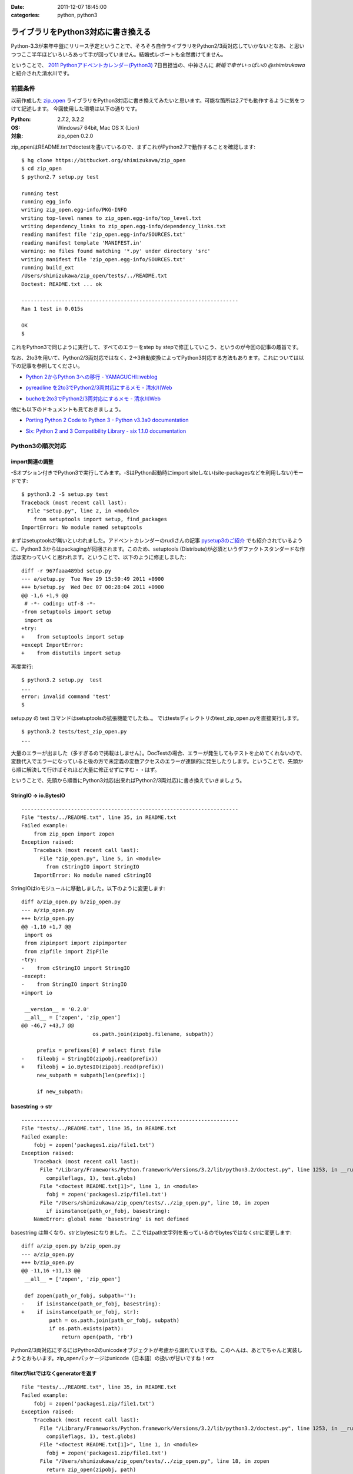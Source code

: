 :date: 2011-12-07 18:45:00
:categories: python, python3

=====================================
ライブラリをPython3対応に書き換える
=====================================

Python-3.3が来年中盤にリリース予定ということで、そろそろ自作ライブラリをPython2/3両対応していかないとなあ、と思いつつここ半年ほどいろいろあって手が回っていません。結婚式レポートも全然書けてません。

ということで、 `2011 Pythonアドベントカレンダー(Python3)`_ 7日目担当の、中神さんに `新婚で幸せいっぱいの @shimizukawa` と紹介された清水川です。

.. _`2011 Pythonアドベントカレンダー(Python3)`: https://connpass.com/event/142/

前提条件
===========

以前作成した `zip_open`_ ライブラリをPython3対応に書き換えてみたいと思います。可能な箇所は2.7でも動作するように気をつけて記述します。
今回使用した環境は以下の通りです。

.. _`zip_open`: http://pypi.python.org/pypi/zip_open/0.2.0

:Python: 2.7.2, 3.2.2
:OS: Windows7 64bit, Mac OS X (Lion)
:対象: zip_open 0.2.0


zip_openはREADME.txtでdoctestを書いているので、まずこれがPython2.7で動作することを確認します::

   $ hg clone https://bitbucket.org/shimizukawa/zip_open
   $ cd zip_open
   $ python2.7 setup.py test

   running test
   running egg_info
   writing zip_open.egg-info/PKG-INFO
   writing top-level names to zip_open.egg-info/top_level.txt
   writing dependency_links to zip_open.egg-info/dependency_links.txt
   reading manifest file 'zip_open.egg-info/SOURCES.txt'
   reading manifest template 'MANIFEST.in'
   warning: no files found matching '*.py' under directory 'src'
   writing manifest file 'zip_open.egg-info/SOURCES.txt'
   running build_ext
   /Users/shimizukawa/zip_open/tests/../README.txt
   Doctest: README.txt ... ok

   ----------------------------------------------------------------------
   Ran 1 test in 0.015s

   OK
   $


これをPython3で同じように実行して、すべてのエラーをstep by stepで修正していこう、というのが今回の記事の趣旨です。

なお、2to3を用いて、Python2/3両対応ではなく、2->3自動変換によってPython3対応する方法もあります。これについては以下の記事を参照してください。

* `Python 2からPython 3への移行 - YAMAGUCHI::weblog`__

.. __: http://d.hatena.ne.jp/ymotongpoo/20110406/1302061408

* `pyreadline を2to3でPython2/3両対応にするメモ - 清水川Web`__

.. __: http://www.freia.jp/taka/blog/753

* `buchoを2to3でPython2/3両対応にするメモ - 清水川Web`__

.. __: http://www.freia.jp/taka/blog/755

他にも以下のドキュメントも見ておきましょう。

* `Porting Python 2 Code to Python 3 - Python v3.3a0 documentation`__

.. __: http://docs.python.org/dev/howto/pyporting.html

* `Six: Python 2 and 3 Compatibility Library - six 1.1.0 documentation`__

.. __: http://packages.python.org/six/

Python3の順次対応
===================

import関連の調整
------------------

-Sオプション付きでPython3で実行してみます。-SはPython起動時にimport siteしない(site-packagesなどを利用しない)モードです::

   $ python3.2 -S setup.py test
   Traceback (most recent call last):
     File "setup.py", line 2, in <module>
       from setuptools import setup, find_packages
   ImportError: No module named setuptools

まずはsetuptoolsが無いといわれました。アドベントカレンダーのrudiさんの記事 `pysetup3のご紹介`_ でも紹介されているように、Python3.3からはpackagingが同梱されます。このため、setuptools (Distribute)が必須というデファクトスタンダードな作法は変わっていくと思われます。ということで、以下のように修正しました::

   diff -r 967faaa489bd setup.py
   --- a/setup.py  Tue Nov 29 15:50:49 2011 +0900
   +++ b/setup.py  Wed Dec 07 00:28:04 2011 +0900
   @@ -1,6 +1,9 @@
    # -*- coding: utf-8 -*-
   -from setuptools import setup
    import os
   +try:
   +    from setuptools import setup
   +except ImportError:
   +    from distutils import setup

.. _`pysetup3のご紹介`: http://d.hatena.ne.jp/rudi/20111204/1323003603


再度実行::

   $ python3.2 setup.py  test
   ...
   error: invalid command 'test'
   $


setup.py の test コマンドはsetuptoolsの拡張機能でしたね‥。
ではtestsディレクトリのtest_zip_open.pyを直接実行します。

::

   $ python3.2 tests/test_zip_open.py
   ...


大量のエラーが出ました（多すぎるので掲載はしません）。DocTestの場合、エラーが発生してもテストを止めてくれないので、変数代入でエラーになっていると後の方で未定義の変数アクセスのエラーが連鎖的に発生したりします。ということで、先頭から順に解決して行けばそれほど大量に修正せずにすむ・・はず。

ということで、先頭から順番にPython3対応(出来ればPython2/3両対応)に書き換えていきましょう。

StringIO -> io.BytesIO
------------------------

::

   ----------------------------------------------------------------------
   File "tests/../README.txt", line 35, in README.txt
   Failed example:
       from zip_open import zopen
   Exception raised:
       Traceback (most recent call last):
         File "zip_open.py", line 5, in <module>
           from cStringIO import StringIO
       ImportError: No module named cStringIO


StringIOはioモジュールに移動しました。以下のように変更します::

   diff a/zip_open.py b/zip_open.py
   --- a/zip_open.py
   +++ b/zip_open.py
   @@ -1,10 +1,7 @@
    import os
    from zipimport import zipimporter
    from zipfile import ZipFile
   -try:
   -    from cStringIO import StringIO
   -except:
   -    from StringIO import StringIO
   +import io

    __version__ = '0.2.0'
    __all__ = ['zopen', 'zip_open']
   @@ -46,7 +43,7 @@
                          os.path.join(zipobj.filename, subpath))

        prefix = prefixes[0] # select first file
   -    fileobj = StringIO(zipobj.read(prefix))
   +    fileobj = io.BytesIO(zipobj.read(prefix))
        new_subpath = subpath[len(prefix):]

        if new_subpath:


basestring -> str
---------------------------

::

   ----------------------------------------------------------------------
   File "tests/../README.txt", line 35, in README.txt
   Failed example:
       fobj = zopen('packages1.zip/file1.txt')
   Exception raised:
       Traceback (most recent call last):
         File "/Library/Frameworks/Python.framework/Versions/3.2/lib/python3.2/doctest.py", line 1253, in __run
           compileflags, 1), test.globs)
         File "<doctest README.txt[1]>", line 1, in <module>
           fobj = zopen('packages1.zip/file1.txt')
         File "/Users/shimizukawa/zip_open/tests/../zip_open.py", line 10, in zopen
           if isinstance(path_or_fobj, basestring):
       NameError: global name 'basestring' is not defined

basestring は無くなり、strとbytesになりました。
ここではpath文字列を扱っているのでbytesではなくstrに変更します::

   diff a/zip_open.py b/zip_open.py
   --- a/zip_open.py
   +++ b/zip_open.py
   @@ -11,16 +11,13 @@
    __all__ = ['zopen', 'zip_open']
    
    def zopen(path_or_fobj, subpath=''):
   -    if isinstance(path_or_fobj, basestring):
   +    if isinstance(path_or_fobj, str):
            path = os.path.join(path_or_fobj, subpath)
            if os.path.exists(path):
                return open(path, 'rb')

Python2/3両対応にするにはPython2のunicodeオブジェクトが考慮から漏れていますね。このへんは、あとでちゃんと実装しようとおもいます。zip_openパッケージはunicode（日本語）の扱いが甘いですね！orz


filterがlistではなくgeneratorを返す
-------------------------------------------

::

   File "tests/../README.txt", line 35, in README.txt
   Failed example:
       fobj = zopen('packages1.zip/file1.txt')
   Exception raised:
       Traceback (most recent call last):
         File "/Library/Frameworks/Python.framework/Versions/3.2/lib/python3.2/doctest.py", line 1253, in __run
           compileflags, 1), test.globs)
         File "<doctest README.txt[1]>", line 1, in <module>
           fobj = zopen('packages1.zip/file1.txt')
         File "/Users/shimizukawa/zip_open/tests/../zip_open.py", line 18, in zopen
           return zip_open(zipobj, path)
         File "/Users/shimizukawa/zip_open/tests/../zip_open.py", line 45, in zip_open
           prefix = prefixes[0] # select first file
       TypeError: 'filter' object is not subscriptable

filter()の結果がgeneratorになりました(他にもPython2ではlistを返していてた色々な関数がPython3ではgeneratorを返すようになっています)。なので、prefixes[0]という書き方が出来なくなりました。ここでは最初の1個が取り出せればいいのでnext(prefixes)に変更します。

::

   diff a/zip_open.py b/zip_open.py
   --- a/zip_open.py
   +++ b/zip_open.py
   @@ -41,12 +38,13 @@
        subpath = subpath.replace(os.path.sep, '/').strip('/')
        prefixes = filter(path_finder(subpath), zipobj.namelist())

   -    if not prefixes:
   +    try:
   +        prefix = next(prefixes)  # select first file
   +    except StopIteration:
            raise IOError(2, 'No such file or directory',
                          os.path.join(zipobj.filename, subpath))

   -    prefix = prefixes[0] # select first file
        fileobj = io.BytesIO(zipobj.read(prefix))
        new_subpath = subpath[len(prefix):]



printは関数に変更
--------------------

次は `print data` が大量にエラーになっています。Python3からprintは関数になりました。

::

   ----------------------------------------------------------------------
   File "tests/../README.txt", line 37, in README.txt
   Failed example:
       print data
   Exception raised:
       Traceback (most recent call last):
         File "/Library/Frameworks/Python.framework/Versions/3.2/lib/python3.2/doctest.py", line 1253, in __run
           compileflags, 1), test.globs)
         File "<doctest README.txt[3]>", line 1
           print data
                    ^
       SyntaxError: invalid syntax

数が多いので全部は書きませんが、以下のように修正しました::

   diff a/README.txt b/README.txt
   --- a/README.txt
   +++ b/README.txt
   @@ -34,13 +34,13 @@
       >>> from zip_open import zopen
       >>> fobj = zopen('packages1.zip/file1.txt')
       >>> data = fobj.read()
   -   >>> print data
   +   >>> print(data)
       I am file1.txt, ok.


再度実行すると・・・まだエラーが出ます::

   ----------------------------------------------------------------------
   File "tests/../README.txt", line 37, in README.txt
   Failed example:
       print(data)
   Expected:
       I am file1.txt, ok.
   Got:
       b'I am file1.txt, ok.\r\n'

なるほど、zopenで開くファイルの種類としてtextを想定していなかったので、bytes型でデータを保持してしまっています。これだとprintしたときに上記のように `print(repr(data))` した値が出力されています。zopenに読み取りモード指定オプションを付けるべきでしたが、今回はテストを書き換えてしまいます::

   diff a/README.txt b/README.txt
   --- a/README.txt
   +++ b/README.txt
   @@ -34,13 +34,13 @@
       >>> from zip_open import zopen
       >>> fobj = zopen('packages1.zip/file1.txt')
       >>> data = fobj.read()
   -   >>> print data
   +   >>> print(data.decode('ascii'))
       I am file1.txt, ok.

これでprint周りのエラーは無くなりました。

が。

こんなのがPyPIに掲載されるのはとても恥ずかしい。利用サンプルにこのように書かれていると使う気が無くなりますね。ということで、このあたりを修正するまでPython3対応版をリリースするのはやめることにします。

この記事としては、とりあえず、今の実装のPython3化ということで、残りのエラーも解消してしまいます。

open読み取りモード指定のバグ修正
-----------------------------------

::

   ----------------------------------------------------------------------
   File "tests/../README.txt", line 75, in README.txt
   Failed example:
       fobj = zopen(zip_fileobj, 'data2.zip/file2.txt')
   Exception raised:
       Traceback (most recent call last):
         File "/Library/Frameworks/Python.framework/Versions/3.2/lib/python3.2/doctest.py", line 1253, in __run
           compileflags, 1), test.globs)
         File "<doctest README.txt[14]>", line 1, in <module>
           fobj = zopen(zip_fileobj, 'data2.zip/file2.txt')
         File "/Users/shimizukawa/zip_open/tests/../zip_open.py", line 23, in zopen
           zipobj = ZipFile(fobj)
         File "/Library/Frameworks/Python.framework/Versions/3.2/lib/python3.2/zipfile.py", line 719, in __init__
           self._GetContents()
         File "/Library/Frameworks/Python.framework/Versions/3.2/lib/python3.2/zipfile.py", line 753, in _GetContents
           self._RealGetContents()
         File "/Library/Frameworks/Python.framework/Versions/3.2/lib/python3.2/zipfile.py", line 768, in _RealGetContents
           raise BadZipFile("File is not a zip file")
       zipfile.BadZipFile: File is not a zip file

なにやらBadZipFile例外が発生したようです。README.txtの該当箇所を見ると、以下のように書かれていました::

   >>> zip_fileobj = open('packages2.zip')

open関数は読み取りモードを指定しないと、Python2でも3でもデフォルトでテキスト読み取りを行います。

Python2ではどちらのモードで読み込んでも、改行コード変換などが発生しないなら結果は同じで、続く処理に影響はありませんでした（もちろんbinaryで読み込むべきものをtextで読み込んでしまうという動作は、「与えるファイルによってエラーが再現する」という嫌なバグの原因になるわけですが・・）。

Python3ではテキストモードで読み込んだらstr型、バイナリモードで読み込んだらbytes型が返されます。この違いによって、Python2ではエラーになっていなかった潜在的バグがPython3で実行したために出現したようです。

Python3で文字列とデータ列が厳密に区別されるようになったおかげで、zip_openの不具合が明らかになったわけですね...。

ということで、2カ所ほど以下のように明示的にバイナリモードで読み込むように修正しました::

   >>> zip_fileobj = open('packages2.zip', 'rb')

これでテストを実行すると以下のようになりました::

   $ python3.2 tests/test_zip_open.py
   .
   ----------------------------------------------------------------------
   Ran 1 test in 0.019s

   OK


まとめ
===========

自分のコードにバグが多くて泣きそうです。


次の8日目は `@hideaki_t`_ にバトンを渡そうと思います。よろしくお願いします。

.. _`@hideaki_t`: http://twitter.com/#!/hideaki_t

